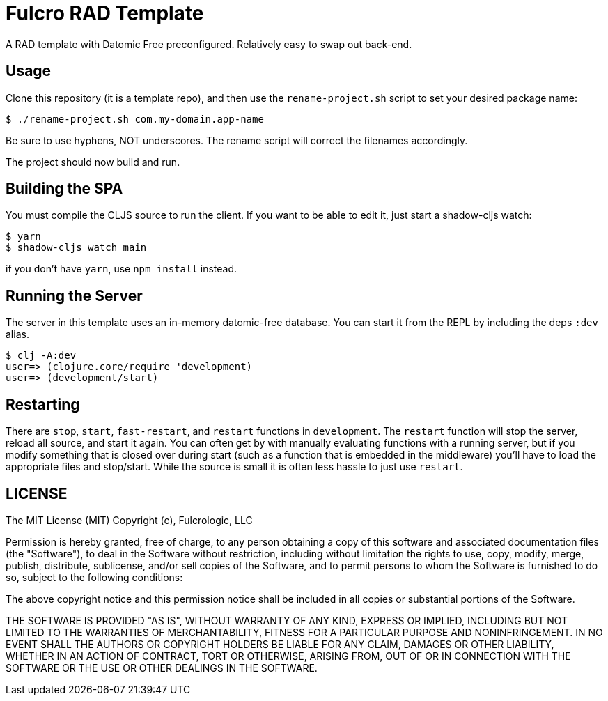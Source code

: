 = Fulcro RAD Template

A RAD template with Datomic Free preconfigured. Relatively easy to swap out back-end.

== Usage

Clone this repository (it is a template repo), and then use the `rename-project.sh`
script to set your desired package name:

[source, bash]
-----
$ ./rename-project.sh com.my-domain.app-name
-----

Be sure to use hyphens, NOT underscores. The rename script will correct the filenames
accordingly.

The project should now build and run.

== Building the SPA

You must compile the CLJS source to run the client. If you want to be
able to edit it, just start a shadow-cljs watch:

[source, bash]
-----
$ yarn
$ shadow-cljs watch main
-----

if you don't have `yarn`, use `npm install` instead.

== Running the Server

The server in this template uses an in-memory datomic-free database. You can start it from the REPL by including the
deps `:dev` alias.

[source, bash]
-----
$ clj -A:dev
user=> (clojure.core/require 'development)
user=> (development/start)
-----

== Restarting

There are `stop`, `start`, `fast-restart`, and `restart` functions in `development`.
The `restart` function will stop the server, reload all source, and start it again. You can often get by
with manually evaluating functions with a running server, but if you modify something that is closed over during
start (such as a function that is embedded in the middleware) you'll have to load the appropriate files and stop/start.
While the source is small it is often less hassle to just use `restart`.

== LICENSE

The MIT License (MIT)
Copyright (c), Fulcrologic, LLC

Permission is hereby granted, free of charge, to any person obtaining a copy of this software and associated
documentation files (the "Software"), to deal in the Software without restriction, including without limitation the
rights to use, copy, modify, merge, publish, distribute, sublicense, and/or sell copies of the Software, and to permit
persons to whom the Software is furnished to do so, subject to the following conditions:

The above copyright notice and this permission notice shall be included in all copies or substantial portions of the
Software.

THE SOFTWARE IS PROVIDED "AS IS", WITHOUT WARRANTY OF ANY KIND, EXPRESS OR IMPLIED, INCLUDING BUT NOT LIMITED TO THE
WARRANTIES OF MERCHANTABILITY, FITNESS FOR A PARTICULAR PURPOSE AND NONINFRINGEMENT. IN NO EVENT SHALL THE AUTHORS OR
COPYRIGHT HOLDERS BE LIABLE FOR ANY CLAIM, DAMAGES OR OTHER LIABILITY, WHETHER IN AN ACTION OF CONTRACT, TORT OR
OTHERWISE, ARISING FROM, OUT OF OR IN CONNECTION WITH THE SOFTWARE OR THE USE OR OTHER DEALINGS IN THE SOFTWARE.
